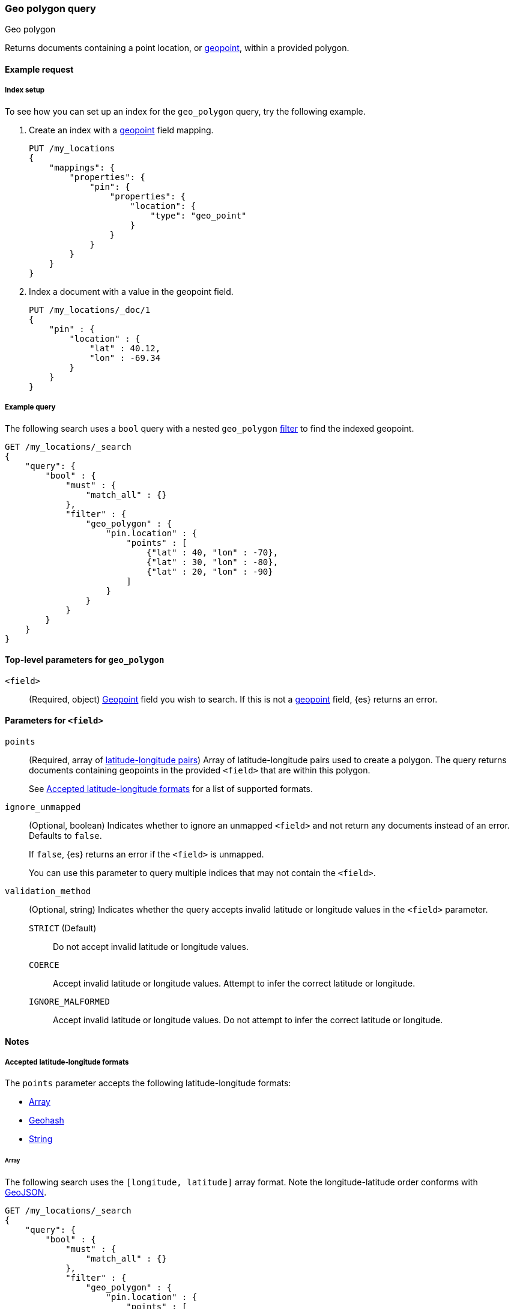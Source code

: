 [[query-dsl-geo-polygon-query]]
=== Geo polygon query
++++
<titleabbrev>Geo polygon</titleabbrev>
++++

Returns documents containing a point location, or <<geo-point,geopoint>>, within
a provided polygon.

[[geo-polygon-query-ex-request]]
==== Example request

[[geo-polygon-query-index-setup]]
===== Index setup
To see how you can set up an index for the `geo_polygon` query, try the
following example.

. Create an index with a <<geo-point,geopoint>> field mapping.
+
--
[source,js]
----
PUT /my_locations
{
    "mappings": {
        "properties": {
            "pin": {
                "properties": {
                    "location": {
                        "type": "geo_point"
                    }
                }
            }
        }
    }
}
----
// CONSOLE
// TESTSETUP
--

. Index a document with a value in the geopoint field.
+
--
[source,js]
----
PUT /my_locations/_doc/1
{
    "pin" : {
        "location" : {
            "lat" : 40.12,
            "lon" : -69.34
        }
    }
}
----
// CONSOLE
--

[[geo-polygon-query-ex-query]]
===== Example query

The following search uses a `bool` query with a nested `geo_polygon`
<<query-dsl-bool-query,filter>> to find the indexed geopoint.

[source,js]
----
GET /my_locations/_search
{
    "query": {
        "bool" : {
            "must" : {
                "match_all" : {}
            },
            "filter" : {
                "geo_polygon" : {
                    "pin.location" : {
                        "points" : [
                            {"lat" : 40, "lon" : -70},
                            {"lat" : 30, "lon" : -80},
                            {"lat" : 20, "lon" : -90}
                        ]
                    }
                }
            }
        }
    }
}
----
// CONSOLE

[[geo-polygon-top-level-params]]
==== Top-level parameters for `geo_polygon`

`<field>`::
(Required, object) <<geo-point,Geopoint>> field you wish to search. If this is
not a <<geo-point,geopoint>> field, {es} returns an error.

[[geo-polygon-field-params]]
==== Parameters for `<field>`

`points`::
+
--
(Required, array of <<geo-polygon-accepted-formats,latitude-longitude pairs>>)
Array of latitude-longitude pairs used to create a polygon. The query returns
documents containing geopoints in the provided `<field>` that are within this
polygon.

See <<geo-polygon-accepted-formats>> for a list of supported formats.
--

`ignore_unmapped`::
+
--
(Optional, boolean) Indicates whether to ignore an unmapped `<field>` and not
return any documents instead of an error. Defaults to `false`.

If `false`, {es} returns an error if the `<field>` is unmapped.

You can use this parameter to query multiple indices that may not contain the
`<field>`.
--

`validation_method`::
+
--
(Optional, string) Indicates whether the query accepts invalid
latitude or longitude values in the `<field>` parameter.

`STRICT` (Default):: Do not accept invalid latitude or longitude values.

`COERCE`:: Accept invalid latitude or longitude values. Attempt to infer the
correct latitude or longitude.

`IGNORE_MALFORMED`:: Accept invalid latitude or longitude values. Do not attempt
to infer the correct latitude or longitude.
--


[[geo-polygon-query-notes]]
==== Notes

[[geo-polygon-accepted-formats]]
===== Accepted latitude-longitude formats

The `points` parameter accepts the following latitude-longitude formats:

* <<geo-polygon-format-array,Array>>
* <<geo-polygon-format-geohash,Geohash>>
* <<geo-polygon-format-string,String>>

[[geo-polygon-format-array]]
====== Array
The following search uses the `[longitude, latitude]` array format. Note
the longitude-latitude order conforms with http://geojson.org/[GeoJSON].

[source,js]
----
GET /my_locations/_search
{
    "query": {
        "bool" : {
            "must" : {
                "match_all" : {}
            },
            "filter" : {
                "geo_polygon" : {
                    "pin.location" : {
                        "points" : [
                            [-70, 40],
                            [-80, 30],
                            [-90, 20]
                        ]
                    }
                }
            }
        }
    }
}
----
// CONSOLE

[[geo-polygon-format-geohash]]
====== Geohash
The following search uses the https://en.wikipedia.org/wiki/Geohash[geohash]
format.

[source,js]
----
GET /my_locations/_search
{
    "query": {
        "bool" : {
            "must" : {
                "match_all" : {}
            },
            "filter" : {
               "geo_polygon" : {
                    "pin.location" : {
                        "points" : [
                            "drn5x1g8cu2y",
                            "30, -80",
                            "20, -90"
                        ]
                    }
                }
            }
        }
    }
}
----
// CONSOLE

[[geo-polygon-format-string]]
====== String
The following search uses the `latitude, longitude` string format.

[source,js]
----
GET /my_locations/_search
{
    "query": {
        "bool" : {
            "must" : {
                "match_all" : {}
            },
            "filter" : {
               "geo_polygon" : {
                    "pin.location" : {
                        "points" : [
                            "40, -70",
                            "30, -80",
                            "20, -90"
                        ]
                    }
                }
            }
        }
    }
}
----
// CONSOLE